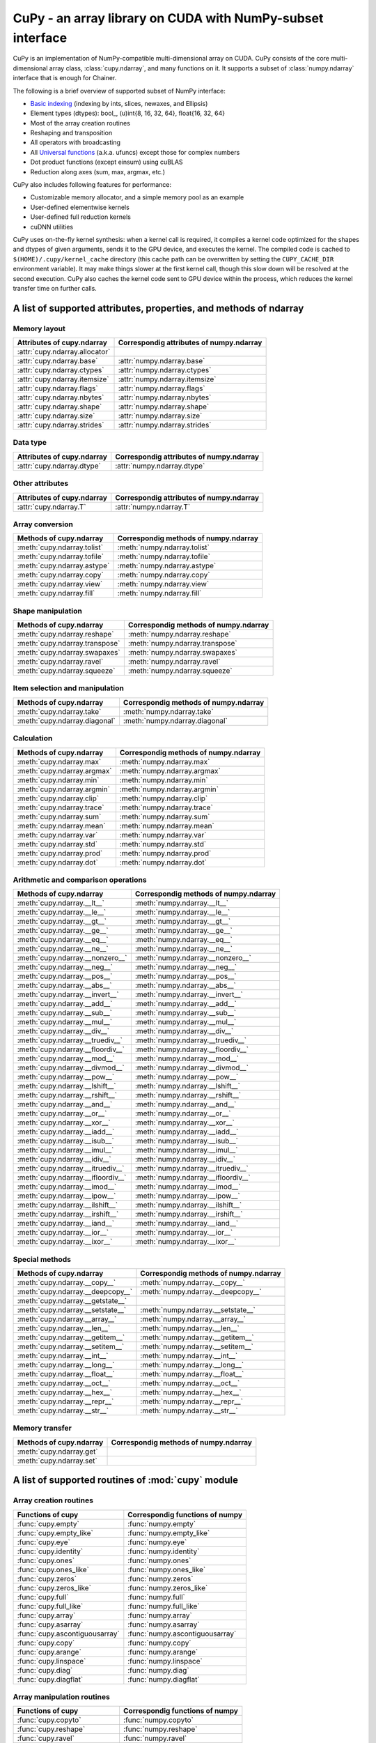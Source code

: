 CuPy - an array library on CUDA with NumPy-subset interface
===========================================================

.. module:: cupy

CuPy is an implementation of NumPy-compatible multi-dimensional array on CUDA.
CuPy consists of the core multi-dimensional array class, :class:`cupy.ndarray`,
and many functions on it. It supports a subset of :class:`numpy.ndarray`
interface that is enough for Chainer.

The following is a brief overview of supported subset of NumPy interface:

- `Basic indexing <http://docs.scipy.org/doc/numpy/reference/arrays.indexing.html>`_
  (indexing by ints, slices, newaxes, and Ellipsis)
- Element types (dtypes): bool_, (u)int{8, 16, 32, 64}, float{16, 32, 64}
- Most of the array creation routines
- Reshaping and transposition
- All operators with broadcasting
- All `Universal functions <http://docs.scipy.org/doc/numpy/reference/ufuncs.html>`_ (a.k.a. ufuncs)
  except those for complex numbers
- Dot product functions (except einsum) using cuBLAS
- Reduction along axes (sum, max, argmax, etc.)

CuPy also includes following features for performance:

- Customizable memory allocator, and a simple memory pool as an example
- User-defined elementwise kernels
- User-defined full reduction kernels
- cuDNN utilities

CuPy uses on-the-fly kernel synthesis: when a kernel call is required, it
compiles a kernel code optimized for the shapes and dtypes of given arguments,
sends it to the GPU device, and executes the kernel. The compiled code is
cached to ``$(HOME)/.cupy/kernel_cache`` directory (this cache path can be
overwritten by setting the ``CUPY_CACHE_DIR`` environment variable). It may
make things slower at the first kernel call, though this slow down will be
resolved at the second execution. CuPy also caches the kernel code sent to GPU
device within the process, which reduces the kernel transfer time on further
calls.


A list of supported attributes, properties, and methods of ndarray
------------------------------------------------------------------

Memory layout
~~~~~~~~~~~~~

===================================== ===================================================
 Attributes of cupy.ndarray            Correspondig attributes of numpy.ndarray
===================================== ===================================================
 :attr:`cupy.ndarray.allocator`
 :attr:`cupy.ndarray.base`             :attr:`numpy.ndarray.base`
 :attr:`cupy.ndarray.ctypes`           :attr:`numpy.ndarray.ctypes`
 :attr:`cupy.ndarray.itemsize`         :attr:`numpy.ndarray.itemsize`
 :attr:`cupy.ndarray.flags`            :attr:`numpy.ndarray.flags`
 :attr:`cupy.ndarray.nbytes`           :attr:`numpy.ndarray.nbytes`
 :attr:`cupy.ndarray.shape`            :attr:`numpy.ndarray.shape`
 :attr:`cupy.ndarray.size`             :attr:`numpy.ndarray.size`
 :attr:`cupy.ndarray.strides`          :attr:`numpy.ndarray.strides`
===================================== ===================================================

Data type
~~~~~~~~~

===================================== ===================================================
 Attributes of cupy.ndarray            Correspondig attributes of numpy.ndarray
===================================== ===================================================
 :attr:`cupy.ndarray.dtype`            :attr:`numpy.ndarray.dtype`
===================================== ===================================================

Other attributes
~~~~~~~~~~~~~~~~

===================================== ===================================================
 Attributes of cupy.ndarray            Correspondig attributes of numpy.ndarray
===================================== ===================================================
 :attr:`cupy.ndarray.T`                :attr:`numpy.ndarray.T`
===================================== ===================================================

Array conversion
~~~~~~~~~~~~~~~~

================================== ================================================
 Methods of cupy.ndarray            Correspondig methods of numpy.ndarray
================================== ================================================
 :meth:`cupy.ndarray.tolist`        :meth:`numpy.ndarray.tolist`
 :meth:`cupy.ndarray.tofile`        :meth:`numpy.ndarray.tofile`
 :meth:`cupy.ndarray.astype`        :meth:`numpy.ndarray.astype`
 :meth:`cupy.ndarray.copy`          :meth:`numpy.ndarray.copy`
 :meth:`cupy.ndarray.view`          :meth:`numpy.ndarray.view`
 :meth:`cupy.ndarray.fill`          :meth:`numpy.ndarray.fill`
================================== ================================================

Shape manipulation
~~~~~~~~~~~~~~~~~~~

================================== ================================================
 Methods of cupy.ndarray            Correspondig methods of numpy.ndarray
================================== ================================================
 :meth:`cupy.ndarray.reshape`       :meth:`numpy.ndarray.reshape`
 :meth:`cupy.ndarray.transpose`     :meth:`numpy.ndarray.transpose`
 :meth:`cupy.ndarray.swapaxes`      :meth:`numpy.ndarray.swapaxes`
 :meth:`cupy.ndarray.ravel`         :meth:`numpy.ndarray.ravel`
 :meth:`cupy.ndarray.squeeze`       :meth:`numpy.ndarray.squeeze`
================================== ================================================

Item selection and manipulation
~~~~~~~~~~~~~~~~~~~~~~~~~~~~~~~

================================== ================================================
 Methods of cupy.ndarray            Correspondig methods of numpy.ndarray
================================== ================================================
 :meth:`cupy.ndarray.take`          :meth:`numpy.ndarray.take`
 :meth:`cupy.ndarray.diagonal`      :meth:`numpy.ndarray.diagonal`
================================== ================================================

Calculation
~~~~~~~~~~~

================================== ================================================
 Methods of cupy.ndarray            Correspondig methods of numpy.ndarray
================================== ================================================
 :meth:`cupy.ndarray.max`           :meth:`numpy.ndarray.max`
 :meth:`cupy.ndarray.argmax`        :meth:`numpy.ndarray.argmax`
 :meth:`cupy.ndarray.min`           :meth:`numpy.ndarray.min`
 :meth:`cupy.ndarray.argmin`        :meth:`numpy.ndarray.argmin`
 :meth:`cupy.ndarray.clip`          :meth:`numpy.ndarray.clip`
 :meth:`cupy.ndarray.trace`         :meth:`numpy.ndarray.trace`
 :meth:`cupy.ndarray.sum`           :meth:`numpy.ndarray.sum`
 :meth:`cupy.ndarray.mean`          :meth:`numpy.ndarray.mean`
 :meth:`cupy.ndarray.var`           :meth:`numpy.ndarray.var`
 :meth:`cupy.ndarray.std`           :meth:`numpy.ndarray.std`
 :meth:`cupy.ndarray.prod`          :meth:`numpy.ndarray.prod`
 :meth:`cupy.ndarray.dot`           :meth:`numpy.ndarray.dot`
================================== ================================================

Arithmetic and comparison operations
~~~~~~~~~~~~~~~~~~~~~~~~~~~~~~~~~~~~

=================================== =================================================
 Methods of cupy.ndarray            Correspondig methods of numpy.ndarray
=================================== =================================================
 :meth:`cupy.ndarray.__lt__`         :meth:`numpy.ndarray.__lt__`
 :meth:`cupy.ndarray.__le__`         :meth:`numpy.ndarray.__le__`
 :meth:`cupy.ndarray.__gt__`         :meth:`numpy.ndarray.__gt__`
 :meth:`cupy.ndarray.__ge__`         :meth:`numpy.ndarray.__ge__`
 :meth:`cupy.ndarray.__eq__`         :meth:`numpy.ndarray.__eq__`
 :meth:`cupy.ndarray.__ne__`         :meth:`numpy.ndarray.__ne__`
 :meth:`cupy.ndarray.__nonzero__`    :meth:`numpy.ndarray.__nonzero__`
 :meth:`cupy.ndarray.__neg__`        :meth:`numpy.ndarray.__neg__`
 :meth:`cupy.ndarray.__pos__`        :meth:`numpy.ndarray.__pos__`
 :meth:`cupy.ndarray.__abs__`        :meth:`numpy.ndarray.__abs__`
 :meth:`cupy.ndarray.__invert__`     :meth:`numpy.ndarray.__invert__`
 :meth:`cupy.ndarray.__add__`        :meth:`numpy.ndarray.__add__`
 :meth:`cupy.ndarray.__sub__`        :meth:`numpy.ndarray.__sub__`
 :meth:`cupy.ndarray.__mul__`        :meth:`numpy.ndarray.__mul__`
 :meth:`cupy.ndarray.__div__`        :meth:`numpy.ndarray.__div__`
 :meth:`cupy.ndarray.__truediv__`    :meth:`numpy.ndarray.__truediv__`
 :meth:`cupy.ndarray.__floordiv__`   :meth:`numpy.ndarray.__floordiv__`
 :meth:`cupy.ndarray.__mod__`        :meth:`numpy.ndarray.__mod__`
 :meth:`cupy.ndarray.__divmod__`     :meth:`numpy.ndarray.__divmod__`
 :meth:`cupy.ndarray.__pow__`        :meth:`numpy.ndarray.__pow__`
 :meth:`cupy.ndarray.__lshift__`     :meth:`numpy.ndarray.__lshift__`
 :meth:`cupy.ndarray.__rshift__`     :meth:`numpy.ndarray.__rshift__`
 :meth:`cupy.ndarray.__and__`        :meth:`numpy.ndarray.__and__`
 :meth:`cupy.ndarray.__or__`         :meth:`numpy.ndarray.__or__`
 :meth:`cupy.ndarray.__xor__`        :meth:`numpy.ndarray.__xor__`
 :meth:`cupy.ndarray.__iadd__`       :meth:`numpy.ndarray.__iadd__`
 :meth:`cupy.ndarray.__isub__`       :meth:`numpy.ndarray.__isub__`
 :meth:`cupy.ndarray.__imul__`       :meth:`numpy.ndarray.__imul__`
 :meth:`cupy.ndarray.__idiv__`       :meth:`numpy.ndarray.__idiv__`
 :meth:`cupy.ndarray.__itruediv__`   :meth:`numpy.ndarray.__itruediv__`
 :meth:`cupy.ndarray.__ifloordiv__`  :meth:`numpy.ndarray.__ifloordiv__`
 :meth:`cupy.ndarray.__imod__`       :meth:`numpy.ndarray.__imod__`
 :meth:`cupy.ndarray.__ipow__`       :meth:`numpy.ndarray.__ipow__`
 :meth:`cupy.ndarray.__ilshift__`    :meth:`numpy.ndarray.__ilshift__`
 :meth:`cupy.ndarray.__irshift__`    :meth:`numpy.ndarray.__irshift__`
 :meth:`cupy.ndarray.__iand__`       :meth:`numpy.ndarray.__iand__`
 :meth:`cupy.ndarray.__ior__`        :meth:`numpy.ndarray.__ior__`
 :meth:`cupy.ndarray.__ixor__`       :meth:`numpy.ndarray.__ixor__`
=================================== =================================================

Special methods
~~~~~~~~~~~~~~~

=================================== =================================================
 Methods of cupy.ndarray            Correspondig methods of numpy.ndarray
=================================== =================================================
 :meth:`cupy.ndarray.__copy__`       :meth:`numpy.ndarray.__copy__`
 :meth:`cupy.ndarray.__deepcopy__`   :meth:`numpy.ndarray.__deepcopy__`
 :meth:`cupy.ndarray.__getstate__`
 :meth:`cupy.ndarray.__setstate__`   :meth:`numpy.ndarray.__setstate__`
 :meth:`cupy.ndarray.__array__`      :meth:`numpy.ndarray.__array__`
 :meth:`cupy.ndarray.__len__`        :meth:`numpy.ndarray.__len__`
 :meth:`cupy.ndarray.__getitem__`    :meth:`numpy.ndarray.__getitem__`
 :meth:`cupy.ndarray.__setitem__`    :meth:`numpy.ndarray.__setitem__`
 :meth:`cupy.ndarray.__int__`        :meth:`numpy.ndarray.__int__`
 :meth:`cupy.ndarray.__long__`       :meth:`numpy.ndarray.__long__`
 :meth:`cupy.ndarray.__float__`      :meth:`numpy.ndarray.__float__`
 :meth:`cupy.ndarray.__oct__`        :meth:`numpy.ndarray.__oct__`
 :meth:`cupy.ndarray.__hex__`        :meth:`numpy.ndarray.__hex__`
 :meth:`cupy.ndarray.__repr__`       :meth:`numpy.ndarray.__repr__`
 :meth:`cupy.ndarray.__str__`        :meth:`numpy.ndarray.__str__`
=================================== =================================================

Memory transfer
~~~~~~~~~~~~~~~

=================================== =================================================
 Methods of cupy.ndarray            Correspondig methods of numpy.ndarray
=================================== =================================================
 :meth:`cupy.ndarray.get`
 :meth:`cupy.ndarray.set`
=================================== =================================================


A list of supported routines of :mod:`cupy` module
--------------------------------------------------

Array creation routines
~~~~~~~~~~~~~~~~~~~~~~~

================================ ========================================
 Functions of cupy                Correspondig functions of numpy
================================ ========================================
 :func:`cupy.empty`               :func:`numpy.empty`
 :func:`cupy.empty_like`          :func:`numpy.empty_like`
 :func:`cupy.eye`                 :func:`numpy.eye`
 :func:`cupy.identity`            :func:`numpy.identity`
 :func:`cupy.ones`                :func:`numpy.ones`
 :func:`cupy.ones_like`           :func:`numpy.ones_like`
 :func:`cupy.zeros`               :func:`numpy.zeros`
 :func:`cupy.zeros_like`          :func:`numpy.zeros_like`
 :func:`cupy.full`                :func:`numpy.full`
 :func:`cupy.full_like`           :func:`numpy.full_like`

 :func:`cupy.array`               :func:`numpy.array`
 :func:`cupy.asarray`             :func:`numpy.asarray`
 :func:`cupy.ascontiguousarray`   :func:`numpy.ascontiguousarray`
 :func:`cupy.copy`                :func:`numpy.copy`

 :func:`cupy.arange`              :func:`numpy.arange`
 :func:`cupy.linspace`            :func:`numpy.linspace`

 :func:`cupy.diag`                :func:`numpy.diag`
 :func:`cupy.diagflat`            :func:`numpy.diagflat`
================================ ========================================

Array manipulation routines
~~~~~~~~~~~~~~~~~~~~~~~~~~~~

================================ ========================================
 Functions of cupy                Correspondig functions of numpy
================================ ========================================
 :func:`cupy.copyto`              :func:`numpy.copyto`

 :func:`cupy.reshape`             :func:`numpy.reshape`
 :func:`cupy.ravel`               :func:`numpy.ravel`

 :func:`cupy.rollaxis`            :func:`numpy.rollaxis`
 :func:`cupy.swapaxes`            :func:`numpy.swapaxes`
 :func:`cupy.transpose`           :func:`numpy.transpose`

 :func:`cupy.atleast_1d`          :func:`numpy.atleast_1d`
 :func:`cupy.atleast_2d`          :func:`numpy.atleast_2d`
 :func:`cupy.atleast_3d`          :func:`numpy.atleast_3d`
 :func:`cupy.broadcast`           :func:`numpy.broadcast`
 :func:`cupy.broadcast_arrays`    :func:`numpy.broadcast_arrays`
 :func:`cupy.squeeze`             :func:`numpy.squeeze`

 :func:`cupy.column_stack`        :func:`numpy.column_stack`
 :func:`cupy.concatenate`         :func:`numpy.concatenate`
 :func:`cupy.dstack`              :func:`numpy.dstack`
 :func:`cupy.hstack`              :func:`numpy.hstack`
 :func:`cupy.vstack`              :func:`numpy.vstack`

 :func:`cupy.array_split`         :func:`numpy.array_split`
 :func:`cupy.dsplit`              :func:`numpy.dsplit`
 :func:`cupy.hsplit`              :func:`numpy.hsplit`
 :func:`cupy.split`               :func:`numpy.split`
 :func:`cupy.vsplit`              :func:`numpy.vsplit`
================================ ========================================

Binary operations
~~~~~~~~~~~~~~~~~

================================ ========================================
 Functions of cupy                Correspondig functions of numpy
================================ ========================================
 :data:`cupy.bitwise_and`         :data:`numpy.bitwise_and`
 :data:`cupy.bitwise_or`          :data:`numpy.bitwise_or`
 :data:`cupy.bitwise_xor`         :data:`numpy.bitwise_xor`
 :data:`cupy.invert`              :data:`numpy.invert`
 :data:`cupy.left_shift`          :data:`numpy.left_shift`
 :data:`cupy.right_shift`         :data:`numpy.right_shift`

 :func:`cupy.binary_repr`         :func:`numpy.binary_repr`
================================ ========================================

Indexing routines
~~~~~~~~~~~~~~~~~

================================ ========================================
 Functions of cupy                Correspondig functions of numpy
================================ ========================================
 :func:`cupy.take`                :func:`numpy.take`
 :func:`cupy.diagonal`            :func:`numpy.diagonal`
================================ ========================================

Input and output
~~~~~~~~~~~~~~~~

================================ ========================================
 Functions of cupy                Correspondig functions of numpy
================================ ========================================
 :func:`cupy.load`                :func:`numpy.load`
 :func:`cupy.save`                :func:`numpy.save`
 :func:`cupy.savez`               :func:`numpy.savez`
 :func:`cupy.savez_compressed`    :func:`numpy.savez_compressed`

 :func:`cupy.array_repr`          :func:`numpy.array_repr`
 :func:`cupy.array_str`           :func:`numpy.array_str`

 :func:`cupy.base_repr`           :func:`numpy.base_repr`
================================ ========================================

Linear algebra
~~~~~~~~~~~~~~

================================ ========================================
 Functions of cupy                Correspondig functions of numpy
================================ ========================================
 :func:`cupy.dot`                 :func:`numpy.dot`
 :func:`cupy.vdot`                :func:`numpy.vdot`
 :func:`cupy.inner`               :func:`numpy.inner`
 :func:`cupy.outer`               :func:`numpy.outer`
 :func:`cupy.tensordot`           :func:`numpy.tensordot`

 :func:`cupy.trace`               :func:`numpy.trace`
================================ ========================================

Logic functions
~~~~~~~~~~~~~~~

================================ ========================================
 Functions of cupy                Correspondig functions of numpy
================================ ========================================
 :data:`cupy.isfinite`            :data:`numpy.isfinite`
 :data:`cupy.isinf`               :data:`numpy.isinf`
 :data:`cupy.isnan`               :data:`numpy.isnan`

 :func:`cupy.isscalar`            :func:`numpy.isscalar`

 :data:`cupy.logical_and`         :data:`numpy.logical_and`
 :data:`cupy.logical_or`          :data:`numpy.logical_or`
 :data:`cupy.logical_not`         :data:`numpy.logical_not`
 :data:`cupy.logical_xor`         :data:`numpy.logical_xor`

 :data:`cupy.greater`             :data:`numpy.greater`
 :data:`cupy.greater_equal`       :data:`numpy.greater_equal`
 :data:`cupy.less`                :data:`numpy.less`
 :data:`cupy.less_equal`          :data:`numpy.less_equal`
 :data:`cupy.equal`               :data:`numpy.equal`
 :data:`cupy.not_equal`           :data:`numpy.not_equal`
================================ ========================================

Mathematical functions
~~~~~~~~~~~~~~~~~~~~~~

================================ ========================================
 Functions of cupy                Correspondig functions of numpy
================================ ========================================
 :data:`cupy.sin`                 :data:`numpy.sin`
 :data:`cupy.cos`                 :data:`numpy.cos`
 :data:`cupy.tan`                 :data:`numpy.tan`
 :data:`cupy.arcsin`              :data:`numpy.arcsin`
 :data:`cupy.arccos`              :data:`numpy.arccos`
 :data:`cupy.arctan`              :data:`numpy.arctan`
 :data:`cupy.hypot`               :data:`numpy.hypot`
 :data:`cupy.arctan2`             :data:`numpy.arctan2`
 :data:`cupy.deg2rad`             :data:`numpy.deg2rad`
 :data:`cupy.rad2deg`             :data:`numpy.rad2deg`
 :data:`cupy.degrees`             :data:`numpy.degrees`
 :data:`cupy.radians`             :data:`numpy.radians`

 :data:`cupy.sinh`                :data:`numpy.sinh`
 :data:`cupy.cosh`                :data:`numpy.cosh`
 :data:`cupy.tanh`                :data:`numpy.tanh`
 :data:`cupy.arcsinh`             :data:`numpy.arcsinh`
 :data:`cupy.arccosh`             :data:`numpy.arccosh`
 :data:`cupy.arctanh`             :data:`numpy.arctanh`

 :data:`cupy.rint`                :data:`numpy.rint`
 :data:`cupy.floor`               :data:`numpy.floor`
 :data:`cupy.ceil`                :data:`numpy.ceil`
 :data:`cupy.trunc`               :data:`numpy.trunc`

 :func:`cupy.sum`                 :func:`numpy.sum`
 :func:`cupy.prod`                :func:`numpy.prod`

 :data:`cupy.exp`                 :data:`numpy.exp`
 :data:`cupy.expm1`               :data:`numpy.expm1`
 :data:`cupy.exp2`                :data:`numpy.exp2`
 :data:`cupy.log`                 :data:`numpy.log`
 :data:`cupy.log10`               :data:`numpy.log10`
 :data:`cupy.log2`                :data:`numpy.log2`
 :data:`cupy.log1p`               :data:`numpy.log1p`
 :data:`cupy.logaddexp`           :data:`numpy.logaddexp`
 :data:`cupy.logaddexp2`          :data:`numpy.logaddexp2`

 :data:`cupy.signbit`             :data:`numpy.signbit`
 :data:`cupy.copysign`            :data:`numpy.copysign`
 :data:`cupy.ldexp`               :data:`numpy.ldexp`
 :data:`cupy.frexp`               :data:`numpy.frexp`
 :data:`cupy.nextafter`           :data:`numpy.nextafter`

 :data:`cupy.add`                 :data:`numpy.add`
 :data:`cupy.reciprocal`          :data:`numpy.reciprocal`
 :data:`cupy.negative`            :data:`numpy.negative`
 :data:`cupy.multiply`            :data:`numpy.multiply`
 :data:`cupy.divide`              :data:`numpy.divide`
 :data:`cupy.power`               :data:`numpy.power`
 :data:`cupy.subtract`            :data:`numpy.subtract`
 :data:`cupy.true_divide`         :data:`numpy.true_divide`
 :data:`cupy.floor_divide`        :data:`numpy.floor_divide`
 :data:`cupy.fmod`                :data:`numpy.fmod`
 :data:`cupy.mod`                 :data:`numpy.mod`
 :data:`cupy.modf`                :data:`numpy.modf`
 :data:`cupy.remainder`           :data:`numpy.remainder`

 :data:`cupy.clip`                :func:`numpy.clip`
 :data:`cupy.sqrt`                :data:`numpy.sqrt`
 :data:`cupy.square`              :data:`numpy.square`
 :data:`cupy.absolute`            :data:`numpy.absolute`
 :data:`cupy.sign`                :data:`numpy.sign`
 :data:`cupy.maximum`             :data:`numpy.maximum`
 :data:`cupy.minimum`             :data:`numpy.minimum`
 :data:`cupy.fmax`                :data:`numpy.fmax`
 :data:`cupy.fmin`                :data:`numpy.fmin`
================================ ========================================

Sorting, searching, and counting
~~~~~~~~~~~~~~~~~~~~~~~~~~~~~~~~

================================ ========================================
 Functions of cupy                Correspondig functions of numpy
================================ ========================================
 :func:`cupy.argmax`              :func:`numpy.argmax`
 :func:`cupy.argmin`              :func:`numpy.argmin`
================================ ========================================

Statistics
~~~~~~~~~~

================================ ========================================
 Functions of cupy                Correspondig functions of numpy
================================ ========================================
 :func:`cupy.amin`                :func:`numpy.amin`
 :func:`cupy.amax`                :func:`numpy.amax`

 :func:`cupy.mean`                :func:`numpy.mean`
 :func:`cupy.var`                 :func:`numpy.var`
 :func:`cupy.std`                 :func:`numpy.std`
================================ ========================================

Other
~~~~~

================================ ========================================
 Functions of cupy                Correspondig functions of numpy
================================ ========================================
 :func:`cupy.asnumpy`
================================ ========================================
